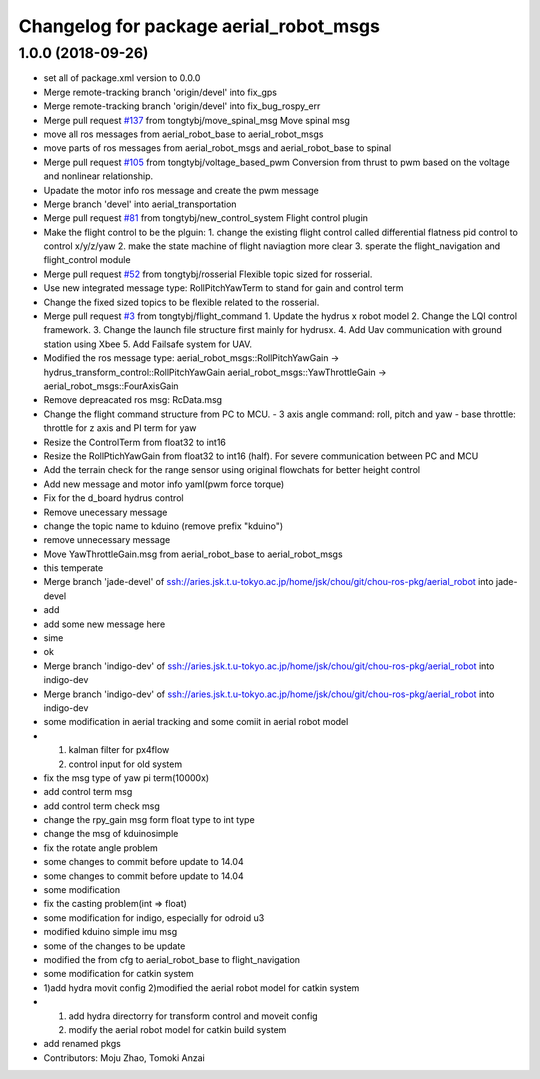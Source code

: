 ^^^^^^^^^^^^^^^^^^^^^^^^^^^^^^^^^^^^^^^
Changelog for package aerial_robot_msgs
^^^^^^^^^^^^^^^^^^^^^^^^^^^^^^^^^^^^^^^

1.0.0 (2018-09-26)
------------------
* set all of package.xml version to 0.0.0
* Merge remote-tracking branch 'origin/devel' into fix_gps
* Merge remote-tracking branch 'origin/devel' into fix_bug_rospy_err
* Merge pull request `#137 <https://github.com/tongtybj/aerial_robot/issues/137>`_ from tongtybj/move_spinal_msg
  Move spinal msg
* move all ros messages from aerial_robot_base to aerial_robot_msgs
* move parts of ros messages from aerial_robot_msgs and aerial_robot_base to spinal
* Merge pull request `#105 <https://github.com/tongtybj/aerial_robot/issues/105>`_ from tongtybj/voltage_based_pwm
  Conversion from thrust to pwm based on the voltage and nonlinear relationship.
* Upadate the motor info ros message and create the pwm message
* Merge branch 'devel' into aerial_transportation
* Merge pull request `#81 <https://github.com/tongtybj/aerial_robot/issues/81>`_ from tongtybj/new_control_system
  Flight control plugin
* Make the flight control to be the plguin:
  1. change the existing flight control called differential flatness pid control to control x/y/z/yaw
  2. make the state machine of flight naviagtion more clear
  3. sperate the flight_navigation and flight_control module
* Merge pull request `#52 <https://github.com/tongtybj/aerial_robot/issues/52>`_ from tongtybj/rosserial
  Flexible topic sized for rosserial.
* Use new integrated message type: RollPitchYawTerm to stand for gain and control term
* Change the fixed sized topics to be flexible related to the rosserial.
* Merge pull request `#3 <https://github.com/tongtybj/aerial_robot/issues/3>`_ from tongtybj/flight_command
  1. Update the hydrus x robot model
  2. Change the LQI control framework.
  3. Change the launch file structure first mainly for hydrusx.
  4. Add Uav communication with ground station using Xbee
  5. Add Failsafe system for UAV.
* Modified the ros message type:
  aerial_robot_msgs::RollPitchYawGain -> hydrus_transform_control::RollPitchYawGain
  aerial_robot_msgs::YawThrottleGain  -> aerial_robot_msgs::FourAxisGain
* Remove depreacated ros msg: RcData.msg
* Change the flight command structure from PC to MCU.
  - 3 axis angle command: roll, pitch and yaw
  - base throttle: throttle for z axis and PI term for yaw
* Resize the ControlTerm from float32 to int16
* Resize the RollPtichYawGain from float32 to int16 (half).
  For severe communication between PC and MCU
* Add the terrain check for the range sensor using original flowchats for better height control
* Add new message and motor info yaml(pwm force torque)
* Fix for the d_board hydrus control
* Remove unecessary message
* change the topic name to kduino (remove prefix "kduino")
* remove unnecessary message
* Move YawThrottleGain.msg from aerial_robot_base to aerial_robot_msgs
* this temperate
* Merge branch 'jade-devel' of ssh://aries.jsk.t.u-tokyo.ac.jp/home/jsk/chou/git/chou-ros-pkg/aerial_robot into jade-devel
* add
* add some new message here
* sime
* ok
* Merge branch 'indigo-dev' of ssh://aries.jsk.t.u-tokyo.ac.jp/home/jsk/chou/git/chou-ros-pkg/aerial_robot into indigo-dev
* Merge branch 'indigo-dev' of ssh://aries.jsk.t.u-tokyo.ac.jp/home/jsk/chou/git/chou-ros-pkg/aerial_robot into indigo-dev
* some modification in aerial tracking and some comiit in aerial robot model
* 1. kalman filter for px4flow
  2. control input for old system
* fix the msg type of yaw pi term(10000x)
* add control term msg
* add control term check msg
* change the rpy_gain msg form float type to int type
* change the msg of kduinosimple
* fix the rotate angle problem
* some changes to commit before update to 14.04
* some changes to commit before update to 14.04
* some modification
* fix the casting problem(int => float)
* some modification for indigo, especially for odroid u3
* modified kduino simple imu msg
* some of the changes to be update
* modified the from cfg to aerial_robot_base to flight_navigation
* some modification for catkin system
* 1)add hydra movit config
  2)modified the aerial robot model for catkin system
* 1) add hydra directorry for transform control and moveit config
  2) modify the aerial robot model for catkin build system
* add renamed pkgs
* Contributors: Moju Zhao, Tomoki Anzai
